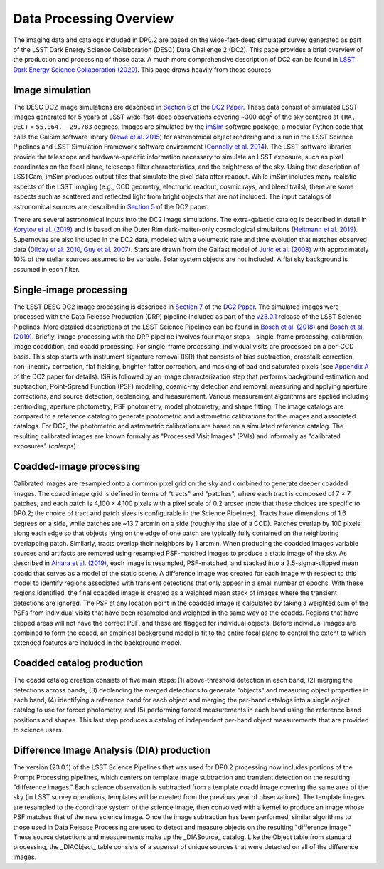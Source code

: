 .. Review the README on instructions to contribute.
.. Review the style guide to keep a consistent approach to the documentation.
.. Static objects, such as figures, should be stored in the _static directory. Review the _static/README on instructions to contribute.
.. Do not remove the comments that describe each section. They are included to provide guidance to contributors.
.. Do not remove other content provided in the templates, such as a section. Instead, comment out the content and include comments to explain the situation. For example:
	- If a section within the template is not needed, comment out the section title and label reference. Do not delete the expected section title, reference or related comments provided from the template.
    - If a file cannot include a title (surrounded by ampersands (#)), comment out the title from the template and include a comment explaining why this is implemented (in addition to applying the ``title`` directive).

.. This is the label that can be used for cross referencing this file.
.. Recommended title label format is "Directory Name"-"Title Name" -- Spaces should be replaced by hyphens.
.. _Data-Products-DP0-2-Data-Processing-Overview:
.. Each section should include a label for cross referencing to a given area.
.. Recommended format for all labels is "Title Name"-"Section Name" -- Spaces should be replaced by hyphens.
.. To reference a label that isn't associated with an reST object such as a title or figure, you must include the link and explicit title using the syntax :ref:`link text <label-name>`.
.. A warning will alert you of identical labels during the linkcheck process.

########################
Data Processing Overview
########################

.. This section should provide a brief, top-level description of the page.

The imaging data and catalogs included in DP0.2 are based on the wide-fast-deep simulated survey generated as part of the LSST Dark Energy Science Collaboration (DESC) Data Challenge 2 (DC2).
This page provides a brief overview of the production and processing of those data. A much more comprehensive description of DC2 can be found in `LSST Dark Energy Science Collaboration (2020) <https://arxiv.org/abs/2010.05926>`_.
This page draws heavily from those sources.


.. _Data-Processing-Overview-Image-Simulation:

Image simulation
================

The DESC DC2 image simulations are described in `Section 6 <https://arxiv.org/pdf/2010.05926.pdf#page=19>`_ of the `DC2 Paper <https://arxiv.org/abs/2010.05926>`_.
These data consist of simulated LSST images generated for 5 years of LSST wide-fast-deep observations covering ~300 \deg\ :sup:`2` of the sky centered at ``(RA, DEC)`` = ``55.064, −29.783`` degrees.
Images are simulated by the `imSim <https://github.com/LSSTDESC/imSim>`_ software package, a modular Python code that calls the GalSim software library (`Rowe et al. 2015 <https://arxiv.org/abs/1407.7676>`_) for astronomical object rendering
and is run in the LSST Science Pipelines and LSST Simulation Framework software environment (`Connolly et al. 2014 <https://ui.adsabs.harvard.edu/abs/2014SPIE.9150E..14C>`_).
The LSST software libraries provide the telescope and hardware-specific information necessary to simulate an LSST exposure, such as pixel coordinates on the focal plane, telescope filter characteristics, and the brightness of the sky.
Using that description of LSSTCam, imSim produces output files that simulate the pixel data after readout.
While imSim includes many realistic aspects of the LSST imaging (e.g., CCD geometry, electronic readout, cosmic rays, and bleed trails), there are some aspects such as scattered and reflected light from bright objects that are not included.
The input catalogs of astronomical sources are described in `Section 5 <https://arxiv.org/pdf/2010.05926.pdf#page=13>`_ of the DC2 paper.

There are several astronomical inputs into the DC2 image simulations.
The extra-galactic catalog is described in detail in `Korytov et al. (2019) <https://arxiv.org/abs/1907.06530>`_ and is based on the Outer Rim dark-matter-only cosmological simulations (`Heitmann et al. 2019 <https://arxiv.org/abs/1904.11970>`_).
Supernovae are also included in the DC2 data, modeled with a volumetric rate and time evolution that matches observed data (`Dilday et al. 2010 <https://arxiv.org/abs/1001.4995>`_, `Guy et al. 2007 <https://arxiv.org/abs/astro-ph/0701828>`_).
Stars are drawn from the Galfast model of `Juric et al. (2008) <https://arxiv.org/abs/astro-ph/0510520>`_ with approximately 10% of the stellar sources assumed to be variable.
Solar system objects are not included. A flat sky background is assumed in each filter.


.. _Data-Processing-Overview-Single-Image-Processing:

Single-image processing
=======================

The LSST DESC DC2 image processing is described in `Section 7 <https://arxiv.org/pdf/2010.05926.pdf#page=24>`_ of the `DC2 Paper <https://arxiv.org/abs/2010.05926>`_.
The simulated images were processed with the Data Release Production (DRP) pipeline included as part of the `v23.0.1 <https://pipelines.lsst.io/v/v23_0_2/releases/v23_0_0.html>`_ release of the LSST Science Pipelines.
More detailed descriptions of the LSST Science Pipelines can be found in `Bosch et al. (2018) <https://arxiv.org/abs/1705.06766>`_ and `Bosch et al. (2019) <https://arxiv.org/abs/1812.03248>`_.
Briefly, image processing with the DRP pipeline involves four major steps – single-frame processing, calibration, image coaddition, and coadd processing. For single-frame processing, individual visits are processed on a per-CCD basis.
This step starts with instrument signature removal (ISR) that consists of bias subtraction, crosstalk correction, non-linearity correction, flat fielding, brighter-fatter correction, and masking of bad and saturated pixels
(see `Appendix A <https://arxiv.org/pdf/2010.05926.pdf#page=38>`_ of the DC2 paper for details).
ISR is followed by an image characterization step that performs background estimation and subtraction, Point-Spread Function (PSF) modeling, cosmic-ray detection and removal, measuring and applying aperture corrections, and source detection, deblending, and measurement.
Various measurement algorithms are applied including centroiding, aperture photometry, PSF photometry, model photometry, and shape fitting.
The image catalogs are compared to a reference catalog to generate photometric and astrometric calibrations for the images and associated catalogs.
For DC2, the photometric and astrometric calibrations are based on a simulated reference catalog.
The resulting calibrated images are known formally as "Processed Visit Images" (PVIs) and informally as "calibrated exposures" (`calexps`).


.. _Data-Processing-Overview-Coadded-Image-Processing:

Coadded-image processing
========================

Calibrated images are resampled onto a common pixel grid on the sky and combined to generate deeper coadded images.
The coadd image grid is defined in terms of "tracts" and "patches", where each tract is composed of 7 × 7 patches, and each patch is 4,100 × 4,100 pixels with a pixel scale of 0.2 arcsec (note that these choices are specific to DP0.2; the choice of tract and patch sizes is configurable in the Science Pipelines).
Tracts have dimensions of 1.6 degrees on a side, while patches are ~13.7 arcmin on a side (roughly the size of a CCD).
Patches overlap by 100 pixels along each edge so that objects lying on the edge of one patch are typically fully contained on the neighboring overlapping patch.
Similarly, tracts overlap their neighbors by 1 arcmin.
When producing the coadded images variable sources and artifacts are removed using resampled PSF-matched images to produce a static image of the sky.
As described in `Aihara et al. (2019) <https://arxiv.org/abs/1905.12221>`_, each image is resampled, PSF-matched, and stacked into a 2.5-sigma-clipped mean coadd that serves as a model of the static scene.
A difference image was created for each image with respect to this model to identify regions associated with transient detections that only appear in a small number of epochs.
With these regions identified, the final coadded image is created as a weighted mean stack of images where the transient detections are ignored.
The PSF at any location point in the coadded image is calculated by taking a weighted sum of the PSFs from individual visits that have been resampled and weighted in the same way as the coadds.
Regions that have clipped areas will not have the correct PSF, and these are flagged for individual objects.
Before individual images are combined to form the coadd, an empirical background model is fit to the entire focal plane to control the extent to which extended features are included in the background model.


.. _Data-Processing-Overview-Coadded-Catalogs:

Coadded catalog production
==========================

The coadd catalog creation consists of five main steps: (1) above-threshold detection in each band, (2) merging the detections across bands,
(3) deblending the merged detections to generate "objects" and measuring object properties in each band, (4) identifying a reference band for each object and merging the per-band catalogs into a single object catalog to use for forced photometry,
and (5) performing forced measurements in each band using the reference band positions and shapes.
This last step produces a catalog of independent per-band object measurements that are provided to science users.


.. _DATA-Processing-Overview-Difference-Imaging:

Difference Image Analysis (DIA) production
==========================================

The version (23.0.1) of the LSST Science Pipelines that was used for DP0.2 processing now includes portions of the Prompt Processing pipelines, which centers on template image subtraction and transient detection on the resulting "difference images." 
Each science observation is subtracted from a template coadd image covering the same area of the sky (in LSST survey operations, templates will be created from the previous year of observations).
The template images are resampled to the coordinate system of the science image, then convolved with a kernel to produce an image whose PSF matches that of the new science image.
Once the image subtraction has been performed, similar algorithms to those used in Data Release Processing are used to detect and measure objects on the resulting "difference image." These source detections and measurements make up the _DIASource_ catalog.
Like the Object table from standard processing, the _DIAObject_ table consists of a superset of unique sources that were detected on all of the difference images. 
